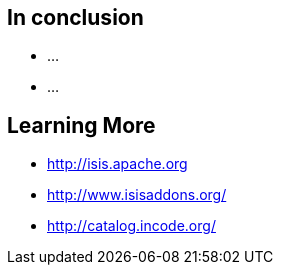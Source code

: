 == In conclusion

[%step]
* ...
* ...



== Learning More

* link:http://isis.apache.org[http://isis.apache.org]
* link:http://www.isisaddons.org/[http://www.isisaddons.org/]
* link:http://catalog.incode.org/[http://catalog.incode.org/]
